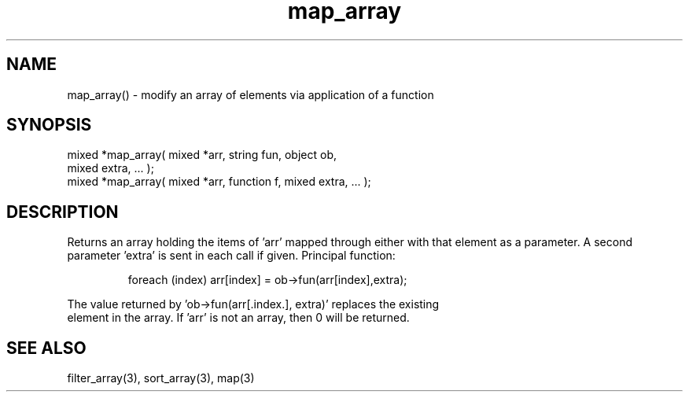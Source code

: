 .\"modify an array
.TH map_array 3 "5 Sep 1994" MudOS "LPC Library Functions"

.SH NAME
map_array() - modify an array of elements via application of a function

.SH SYNOPSIS
.nf
mixed *map_array( mixed *arr, string fun, object ob,
                  mixed extra, ... );
mixed *map_array( mixed *arr, function f, mixed extra, ... );

.SH DESCRIPTION
Returns an array holding the items of 'arr' mapped through either 
'ob->fun()' or 'f'.  The function is called for each element in 'arr'
with that element as a parameter. A second parameter 'extra' is sent
in each call if given.
Principal function: 
.IP
.nf
foreach (index) arr[index] = ob->fun(arr[index],extra);
.PP
The value returned by 'ob->fun(arr[.index.], extra)' replaces the existing 
element in the array. If 'arr' is not an array, then 0 will be returned.

.SH SEE ALSO
filter_array(3), sort_array(3), map(3)
